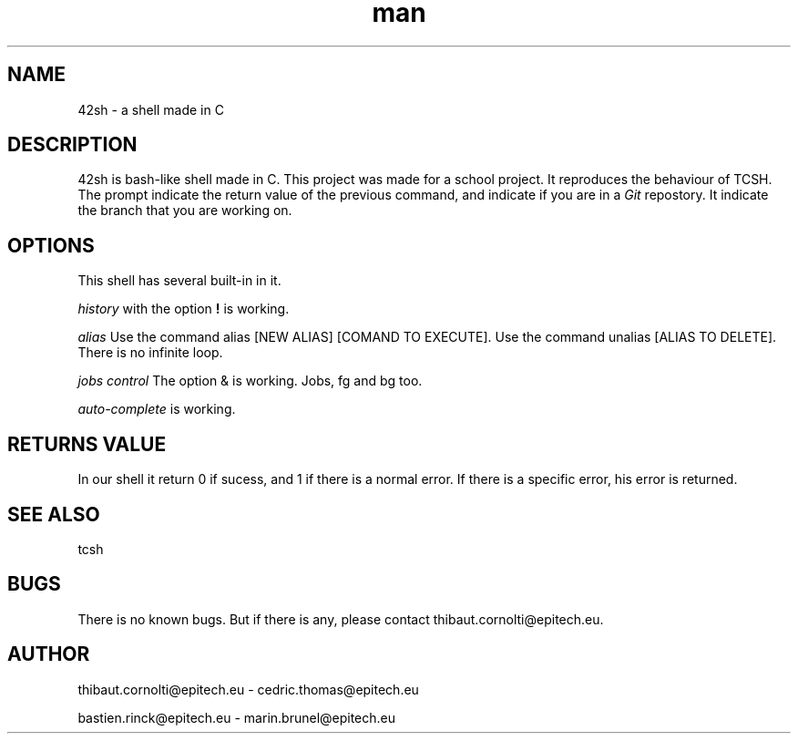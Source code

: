 .\" Manpage for nuseradd.
.\" Contact vivek@nixcraft.net.in to correct errors or typos.
.TH man 8 "06 May 2010" "1.0" "nuseradd man page"
.SH NAME
42sh \- a shell made in C
.SH DESCRIPTION
42sh is bash-like shell made in C. This project was made for a school project.
It reproduces the behaviour of TCSH. The prompt indicate the return value of the previous command, and indicate if you are in a
.I Git
repostory. It indicate the branch that you are working on.
.SH OPTIONS
This shell has several built-in in it.

.PP
.I history
with the option
.B !
is working.
.PP
.I alias 
Use the command alias [NEW ALIAS] [COMAND TO EXECUTE].
Use the command unalias [ALIAS TO DELETE].
There is no infinite loop.
.PP
.I jobs control
The option & is working. Jobs, fg and bg too.
.PP
.I auto-complete
is working.
.SH RETURNS VALUE
In our shell it return 0 if sucess, and 1 if there is a normal error. If there is a specific error, his error is returned.
.SH SEE ALSO
tcsh
.SH BUGS
There is no known bugs. But if there is any, please contact thibaut.cornolti@epitech.eu.
.SH AUTHOR
thibaut.cornolti@epitech.eu \-
cedric.thomas@epitech.eu

bastien.rinck@epitech.eu \-   
marin.brunel@epitech.eu
